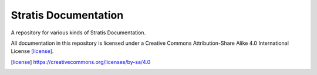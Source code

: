 Stratis Documentation
=====================

A repository for various kinds of Stratis Documentation.

All documentation in this repository is licensed under a
Creative Commons Attribution-Share Alike 4.0 International License [license]_.

.. [license] https://creativecommons.org/licenses/by-sa/4.0
